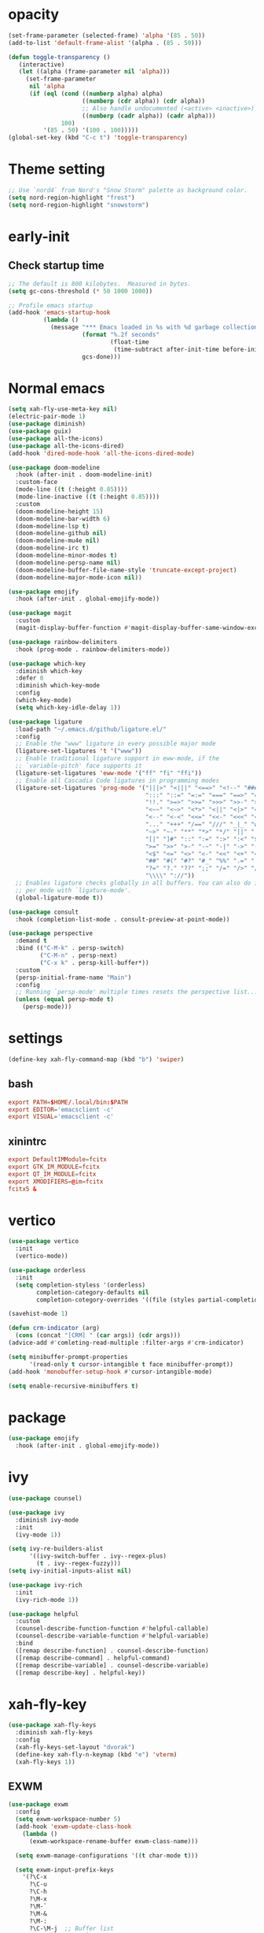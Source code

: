 * opacity
  #+begin_src emacs-lisp
    (set-frame-parameter (selected-frame) 'alpha '(85 . 50))
    (add-to-list 'default-frame-alist '(alpha . (85 . 50)))

    (defun toggle-transparency ()
       (interactive)
       (let ((alpha (frame-parameter nil 'alpha)))
         (set-frame-parameter
          nil 'alpha
          (if (eql (cond ((numberp alpha) alpha)
                         ((numberp (cdr alpha)) (cdr alpha))
                         ;; Also handle undocumented (<active> <inactive>) form.
                         ((numberp (cadr alpha)) (cadr alpha)))
                   100)
              '(85 . 50) '(100 . 100)))))
    (global-set-key (kbd "C-c t") 'toggle-transparency)
  #+end_src
* Theme setting
  #+begin_src emacs-lisp
    ;; Use `nord4` from Nord's "Snow Storm" palette as background color.
    (setq nord-region-highlight "frost")
    (setq nord-region-highlight "snowstorm")

  #+end_src
* early-init
** Check startup time
   #+begin_src emacs-lisp :tangle ~/.emacs.d/early-init.el
     ;; The default is 800 kilobytes.  Measured in bytes.
     (setq gc-cons-threshold (* 50 1000 1000))

     ;; Profile emacs startup
     (add-hook 'emacs-startup-hook
               (lambda ()
                 (message "*** Emacs loaded in %s with %d garbage collections."
                          (format "%.2f seconds"
                                  (float-time
                                   (time-subtract after-init-time before-init-time)))
                          gcs-done)))
   #+end_src
* Normal emacs
#+begin_src emacs-lisp
  (setq xah-fly-use-meta-key nil)
  (electric-pair-mode 1)
  (use-package diminish)
  (use-package guix)
  (use-package all-the-icons)
  (use-package all-the-icons-dired)
  (add-hook 'dired-mode-hook 'all-the-icons-dired-mode)

  (use-package doom-modeline
    :hook (after-init . doom-modeline-init)
    :custom-face
    (mode-line ((t (:height 0.85))))
    (mode-line-inactive ((t (:height 0.85))))
    :custom
    (doom-modeline-height 15)
    (doom-modeline-bar-width 6)
    (doom-modeline-lsp t)
    (doom-modeline-github nil)
    (doom-modeline-mu4e nil)
    (doom-modeline-irc t)
    (doom-modeline-minor-modes t)
    (doom-modeline-persp-name nil)
    (doom-modeline-buffer-file-name-style 'truncate-except-project)
    (doom-modeline-major-mode-icon nil))

  (use-package emojify
    :hook (after-init . global-emojify-mode))

  (use-package magit
    :custom
    (magit-display-buffer-function #'magit-display-buffer-same-window-except-diff-v1))

  (use-package rainbow-delimiters
    :hook (prog-mode . rainbow-delimiters-mode))

  (use-package which-key
    :diminish which-key
    :defer 0
    :diminish which-key-mode
    :config
    (which-key-mode)
    (setq which-key-idle-delay 1))

  (use-package ligature
    :load-path "~/.emacs.d/github/ligature.el/"
    :config
    ;; Enable the "www" ligature in every possible major mode
    (ligature-set-ligatures 't '("www"))
    ;; Enable traditional ligature support in eww-mode, if the
    ;; `variable-pitch' face supports it
    (ligature-set-ligatures 'eww-mode '("ff" "fi" "ffi"))
    ;; Enable all Cascadia Code ligatures in programming modes
    (ligature-set-ligatures 'prog-mode '("|||>" "<|||" "<==>" "<!--" "####" "~~>" "***" "||=" "||>"
                                         ":::" "::=" "=:=" "===" "==>" "=!=" "=>>" "=<<" "=/=" "!=="
                                         "!!." ">=>" ">>=" ">>>" ">>-" ">->" "->>" "-->" "---" "-<<"
                                         "<~~" "<~>" "<*>" "<||" "<|>" "<$>" "<==" "<=>" "<=<" "<->"
                                         "<--" "<-<" "<<=" "<<-" "<<<" "<+>" "</>" "###" "#_(" "..<"
                                         "..." "+++" "/==" "///" "_|_" "www" "&&" "^=" "~~" "~@" "~="
                                         "~>" "~-" "**" "*>" "*/" "||" "|}" "|]" "|=" "|>" "|-" "{|"
                                         "[|" "]#" "::" ":=" ":>" ":<" "$>" "==" "=>" "!=" "!!" ">:"
                                         ">=" ">>" ">-" "-~" "-|" "->" "--" "-<" "<~" "<*" "<|" "<:"
                                         "<$" "<=" "<>" "<-" "<<" "<+" "</" "#{" "#[" "#:" "#=" "#!"
                                         "##" "#(" "#?" "#_" "%%" ".=" ".-" ".." ".?" "+>" "++" "?:"
                                         "?=" "?." "??" ";;" "/=" "/>" "//" "__" "~~" "(*" "*)"
                                         "\\\\" "://"))
    ;; Enables ligature checks globally in all buffers. You can also do it
    ;; per mode with `ligature-mode'.
    (global-ligature-mode t))

  (use-package consult
    :hook (completion-list-mode . consult-preview-at-point-mode))

  (use-package perspective
    :demand t
    :bind (("C-M-k" . persp-switch)
           ("C-M-n" . persp-next)
           ("C-x k" . persp-kill-buffer*))
    :custom
    (persp-initial-frame-name "Main")
    :config
    ;; Running `persp-mode' multiple times resets the perspective list...
    (unless (equal persp-mode t)
      (persp-mode)))
#+end_src
* settings
  #+begin_src emacs-lisp
    (define-key xah-fly-command-map (kbd "b") 'swiper)
  #+end_src
** bash
   #+begin_src conf
     export PATH=$HOME/.local/bin:$PATH
     export EDITOR='emacsclient -c'
     export VISUAL='emacsclient -c'
   #+end_src
** xinintrc
   #+begin_src conf
     export DefaultIMModule=fcitx
     export GTK_IM_MODULE=fcitx
     export QT_IM_MODULE=fcitx
     export XMODIFIERS=@im=fcitx
     fcitx5 &
   #+end_src
* vertico
  #+begin_src emacs-lisp
    (use-package vertico
      :init
      (vertico-mode))

    (use-package orderless
      :init
      (setq completion-styless '(orderless)
            completion-category-defaults nil
            completion-cotegory-overrides '((file (styles partial-completion)))))

    (savehist-mode 1)

    (defun crm-indicator (arg)
      (cons (concat "[CRM] " (car args)) (cdr args)))
    (advice-add #'comleting-read-multiple :filter-args #'crm-indicator)

    (setq minibuffer-prompt-properties
          '(read-only t cursor-intangible t face minibuffer-prompt))
    (add-hook 'monobuffer-setup-hook #'cursor-intangible-mode)

    (setq enable-recursive-minibuffers t)
  #+end_src
* package
  #+begin_src emacs-lisp
    (use-package emojify
      :hook (after-init . global-emojify-mode))
  #+end_src
* ivy
  #+begin_src emacs-lisp
    (use-package counsel)

    (use-package ivy
      :diminish ivy-mode
      :init
      (ivy-mode 1))

    (setq ivy-re-builders-alist
          '((ivy-switch-buffer . ivy--regex-plus)
            (t . ivy--regex-fuzzy)))
    (setq ivy-initial-inputs-alist nil)

    (use-package ivy-rich
      :init
      (ivy-rich-mode 1))

    (use-package helpful
      :custom
      (counsel-describe-function-function #'helpful-callable)
      (counsel-describe-variable-function #'helpful-variable)
      :bind
      ([remap describe-function] . counsel-describe-function)
      ([remap describe-command] . helpful-command)
      ([remap describe-variable] . counsel-describe-variable)
      ([remap describe-key] . helpful-key))
  #+end_src
* xah-fly-key
  #+begin_src emacs-lisp
    (use-package xah-fly-keys
      :diminish xah-fly-keys
      :config
      (xah-fly-keys-set-layout "dvorak")
      (define-key xah-fly-n-keymap (kbd "e") 'vterm)
      (xah-fly-keys 1))
  #+end_src
** EXWM
   #+begin_src emacs-lisp
     (use-package exwm
       :config
       (setq exwm-workspace-number 5)
       (add-hook 'exwm-update-class-hook
		 (lambda ()
		   (exwm-workspace-rename-buffer exwm-class-name)))

       (setq exwm-manage-configurations '((t char-mode t)))

       (setq exwm-input-prefix-keys
	     '(?\C-x
	       ?\C-u
	       ?\C-h
	       ?\M-x
	       ?\M-`
	       ?\M-&
	       ?\M-:
	       ?\C-\M-j  ;; Buffer list
	       ?\C-\ ))  ;; Ctrl+Space

       (define-key exwm-mode-map [?\C-q] 'exwm-input-send-next-key)

       (setq exwm-input-global-keys
	     `(
	       ;; Reset to line-mode (C-c C-k switches to char-mode via exwm-input-release-keyboard)
	       ([?\s-r] . exwm-reset)

	       ;; Move between windows
	       ([s-left] . windmove-left)
	       ([s-right] . windmove-right)
	       ([s-up] . windmove-up)
	       ([s-down] . windmove-down)

	       ;; Launch applications via shell command
	       ([?\s-&] . (lambda (command)
			    (interactive (list (read-shell-command "$ ")))
			    (start-process-shell-command command nil command)))

	       ;; Switch workspace
	       ([?\s-w] . exwm-workspace-switch)
	       ([?\s-`] . (lambda () (interactive) (exwm-workspace-switch-create 0)))

	       ;; 's-N': Switch to certain workspace with Super (Win) plus a number key (0 - 9)
	       ,@(mapcar (lambda (i)
			   `(,(kbd (format "s-%d" i)) .
			     (lambda ()
			       (interactive)
			       (exwm-workspace-switch-create ,i))))
			 (number-sequence 0 9))))
       (exwm-enable))
   #+end_src
* bash
** bashrc
   #+begin_src conf :tangle ~/.bashrc
     #!/bin/bash
     #
     # ~/.bashrc
     #

     # If not running interactively, don't do anything
     [[ $- != *i* ]] && return

     alias ls='ls --color=auto'
     PS1='[\u@\h \W]\$ '

     # scriptname - description of script

     # Text color variables
     txtund=$(tput sgr 0 1)          # Underline
     txtbld=$(tput bold)             # Bold
     bldred=${txtbld}$(tput setaf 1) #  red
     bldblu=${txtbld}$(tput setaf 4) #  blue
     bldwht=${txtbld}$(tput setaf 7) #  white
     txtrst=$(tput sgr0)             # Reset
     info=${bldwht}*${txtrst}        # Feedback
     pass=${bldblu}*${txtrst}
     warn=${bldred}*${txtrst}
     ques=${bldblu}?${txtrst}

     # my settings
     alias ll='ls -lah'
     alias la='ls -a'
     alias gpgl='gpg --list-secret-keys --keyid-format LONG'
     alias cl='sudo pacman -Rns $(pacman -Qdtq)'
     alias cpu='sudo auto-cpufreq --stats'
     alias te='tar -xvzf'
     # alias sudo='doas'
     # complete -cf doas

     # custom function
     dlweb() {
     wget --recursive --no-clobber --page-requisites --html-extension --convert-links --domains "$1" --no-parent "$2"	 
     }
   #+end_src
** bash_profile
   #+begin_src conf :tangle ~/.bash_profile
     #
     # ~/.bash_profile
     #

     [[ -f ~/.bashrc ]] && . ~/.bashrc

     PATH=$PATH:~/.local/bin

     if [[ -z $DISPLAY ]] && [[ $(tty) = /dev/tty1 ]]; then
     startx
     fi
   #+end_src
